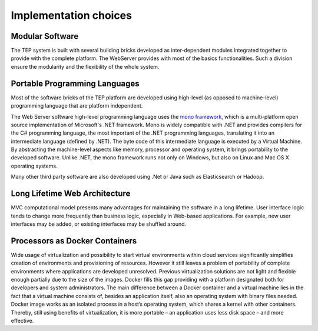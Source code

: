 Implementation choices
======================

.. req:: TS-DES-120
  :show:

  This section describes the implementation choices and the development framework to be infrastructure independent.


Modular Software
----------------

The TEP system is built with several building bricks developed as inter-dependent modules integrated together to provide with the complete platform. The WebServer provides with most of the basics functionalities. Such a division ensure the modularity and the flexibility of the whole system.


Portable Programming Languages
------------------------------

Most of the software bricks of the TEP platform are developed using high-level (as opposed to machine-level) programming language that are platform independent.

The Web Server software high-level programming language uses the `mono framework <http://www.mono-project.com/>`_, which is a multi-platform open source implementation of Microsoft's .NET framework. Mono is widely compatible with .NET and provides compilers for the C# programming language, the most important of the .NET programming languages, translating it into an intermediate language (defined by .NET). The byte code of this intermediate language is executed by a Virtual Machine. By abstracting the machine-level aspects like memory, processor and operating system, it brings portability to the developed software. Unlike .NET, the mono framework runs not only on Windows, but also on Linux and Mac OS X operating systems.

Many other third party software are also developed using .Net or Java such as Elasticsearch or Hadoop.


Long Lifetime Web Architecture
------------------------------

MVC computational model presents many advantages for maintaining the software in a long lifetime. User interface logic tends to change more frequently than business logic, especially in Web-based applications. For example, new user interfaces may be added, or existing interfaces may be shuffled around.


Processors as Docker Containers
-------------------------------

Wide usage of virtualization and possibility to start virtual environments within cloud services significantly simplifies creation of environments and provisioning of resources. However it still leaves a problem of portability of complete environments where applications are developed unresolved. Previous virtualization solutions are not light and flexible enough partially due to the size of the images. Docker fills this gap providing with a platform designated both for developers and system administrators. The main difference between a Docker container and a virtual machine lies in the fact that a virtual machine consists of, besides an application itself, also an operating system with binary files needed. Docker image works as an isolated process in a host’s operating system, which shares a kernel with other containers. Thereby, still using benefits of virtualization, it is more portable – an application uses less disk space – and more effective.






